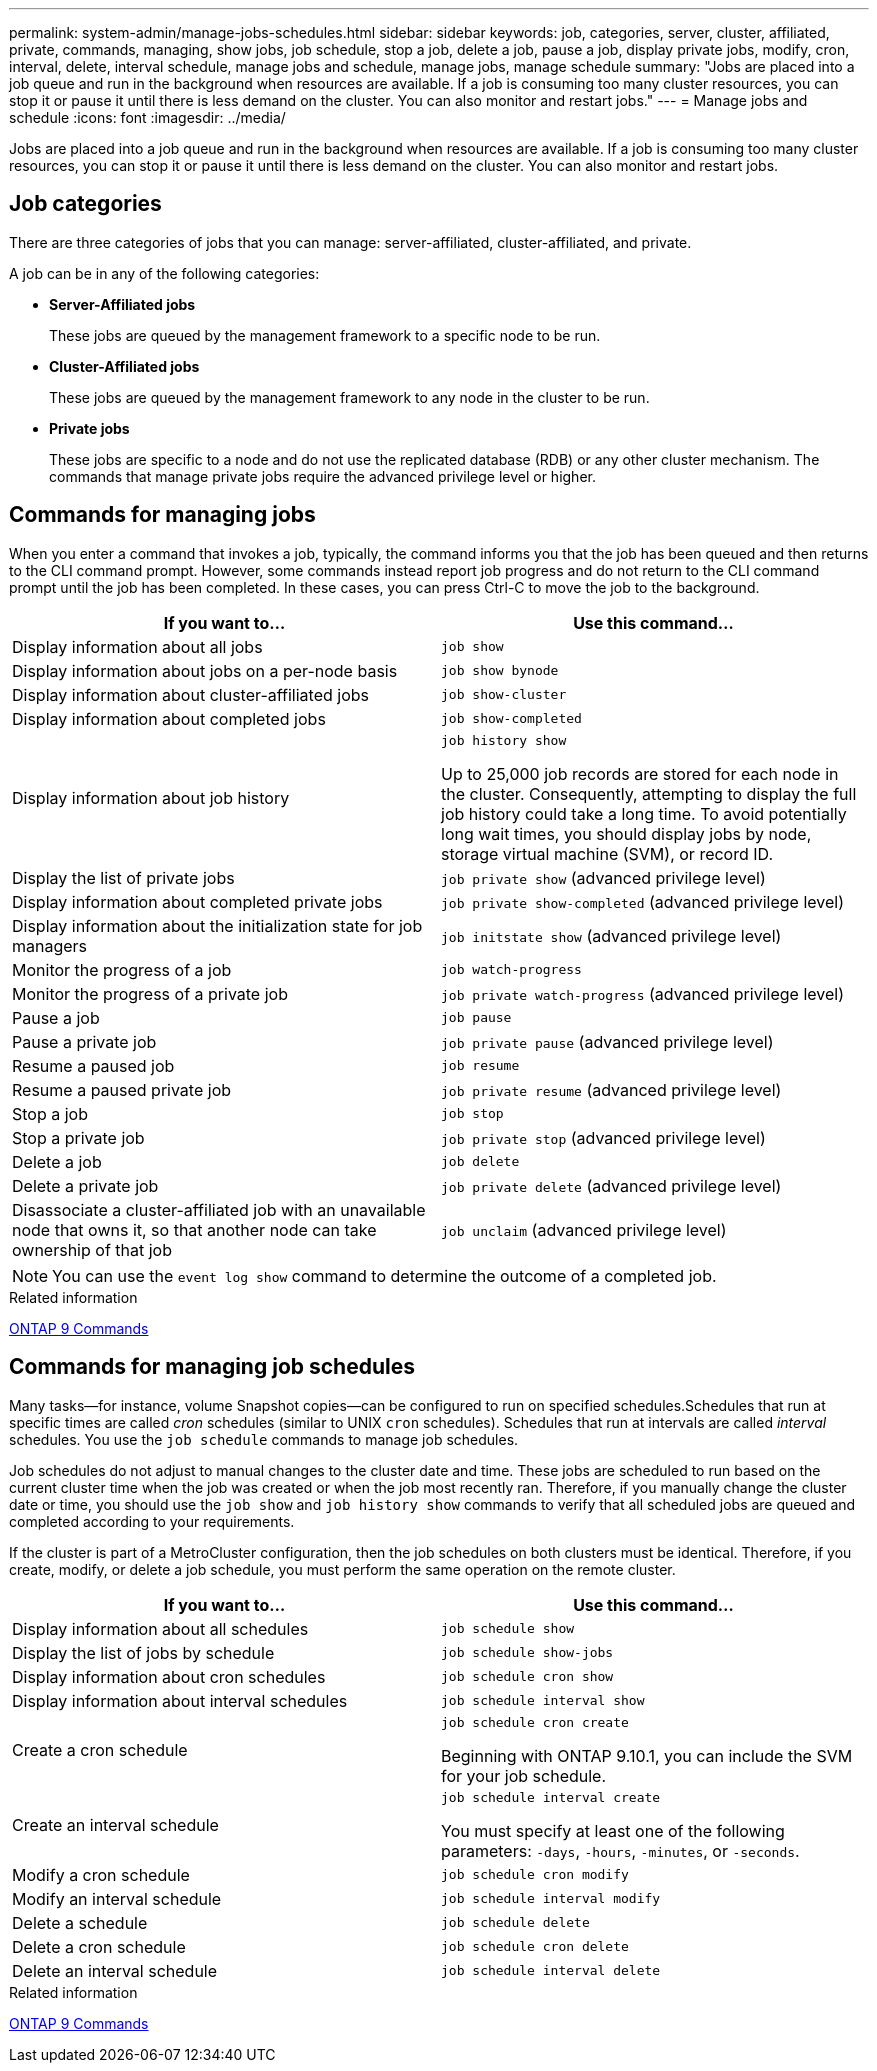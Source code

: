 ---
permalink: system-admin/manage-jobs-schedules.html
sidebar: sidebar
keywords: job, categories, server, cluster, affiliated, private, commands, managing, show jobs, job schedule, stop a job, delete a job, pause a job, display private jobs, modify, cron, interval, delete, interval schedule, manage jobs and schedule, manage jobs, manage schedule
summary: "Jobs are placed into a job queue and run in the background when resources are available. If a job is consuming too many cluster resources, you can stop it or pause it until there is less demand on the cluster. You can also monitor and restart jobs."
---
= Manage jobs and schedule
:icons: font
:imagesdir: ../media/

Jobs are placed into a job queue and run in the background when resources are available. If a job is consuming too many cluster resources, you can stop it or pause it until there is less demand on the cluster. You can also monitor and restart jobs.

== Job categories

There are three categories of jobs that you can manage: server-affiliated, cluster-affiliated, and private.

A job can be in any of the following categories:

* *Server-Affiliated jobs*
+
These jobs are queued by the management framework to a specific node to be run.

* *Cluster-Affiliated jobs*
+
These jobs are queued by the management framework to any node in the cluster to be run.

* *Private jobs*
+
These jobs are specific to a node and do not use the replicated database (RDB) or any other cluster mechanism. The commands that manage private jobs require the advanced privilege level or higher.

== Commands for managing jobs

When you enter a command that invokes a job, typically, the command informs you that the job has been queued and then returns to the CLI command prompt. However, some commands instead report job progress and do not return to the CLI command prompt until the job has been completed. In these cases, you can press Ctrl-C to move the job to the background.

[options="header"]
|===
| If you want to...| Use this command...
a|
Display information about all jobs
a|
`job show`
a|
Display information about jobs on a per-node basis
a|
`job show bynode`
a|
Display information about cluster-affiliated jobs
a|
`job show-cluster`
a|
Display information about completed jobs
a|
`job show-completed`
a|
Display information about job history
a|
`job history show`

Up to 25,000 job records are stored for each node in the cluster. Consequently, attempting to display the full job history could take a long time. To avoid potentially long wait times, you should display jobs by node, storage virtual machine (SVM), or record ID.

a|
Display the list of private jobs
a|
`job private show` (advanced privilege level)

a|
Display information about completed private jobs
a|
`job private show-completed` (advanced privilege level)

a|
Display information about the initialization state for job managers
a|
`job initstate show` (advanced privilege level)

a|
Monitor the progress of a job
a|
`job watch-progress`
a|
Monitor the progress of a private job
a|
`job private watch-progress` (advanced privilege level)

a|
Pause a job
a|
`job pause`
a|
Pause a private job
a|
`job private pause` (advanced privilege level)

a|
Resume a paused job
a|
`job resume`
a|
Resume a paused private job
a|
`job private resume` (advanced privilege level)

a|
Stop a job
a|
`job stop`
a|
Stop a private job
a|
`job private stop` (advanced privilege level)

a|
Delete a job
a|
`job delete`
a|
Delete a private job
a|
`job private delete` (advanced privilege level)

a|
Disassociate a cluster-affiliated job with an unavailable node that owns it, so that another node can take ownership of that job
a|
`job unclaim` (advanced privilege level)

|===

[NOTE]
====
You can use the `event log show` command to determine the outcome of a completed job.
====

.Related information

http://docs.netapp.com/ontap-9/topic/com.netapp.doc.dot-cm-cmpr/GUID-5CB10C70-AC11-41C0-8C16-B4D0DF916E9B.html[ONTAP 9 Commands^]

== Commands for managing job schedules

Many tasks--for instance, volume Snapshot copies--can be configured to run on specified schedules.Schedules that run at specific times are called _cron_ schedules (similar to UNIX `cron` schedules). Schedules that run at intervals are called _interval_ schedules. You use the `job schedule` commands to manage job schedules.

Job schedules do not adjust to manual changes to the cluster date and time. These jobs are scheduled to run based on the current cluster time when the job was created or when the job most recently ran. Therefore, if you manually change the cluster date or time, you should use the `job show` and `job history show` commands to verify that all scheduled jobs are queued and completed according to your requirements.

If the cluster is part of a MetroCluster configuration, then the job schedules on both clusters must be identical. Therefore, if you create, modify, or delete a job schedule, you must perform the same operation on the remote cluster.

[options="header"]
|===
| If you want to...| Use this command...
a|
Display information about all schedules
a|
`job schedule show`
a|
Display the list of jobs by schedule
a|
`job schedule show-jobs`
a|
Display information about cron schedules
a|
`job schedule cron show`
a|
Display information about interval schedules
a|
`job schedule interval show`
a|
Create a cron schedule
a|
`job schedule cron create`

Beginning with ONTAP 9.10.1, you can include the SVM for your job schedule.

a|
Create an interval schedule
a|
`job schedule interval create`

You must specify at least one of the following parameters: `-days`, `-hours`, `-minutes`, or `-seconds`.

a|
Modify a cron schedule
a|
`job schedule cron modify`
a|
Modify an interval schedule
a|
`job schedule interval modify`
a|
Delete a schedule
a|
`job schedule delete`
a|
Delete a cron schedule
a|
`job schedule cron delete`
a|
Delete an interval schedule
a|
`job schedule interval delete`
|===

.Related information

http://docs.netapp.com/ontap-9/topic/com.netapp.doc.dot-cm-cmpr/GUID-5CB10C70-AC11-41C0-8C16-B4D0DF916E9B.html[ONTAP 9 Commands^]

// 2024 Feb 23, Jira 1709
// 2021-11-08, BURT 1416399